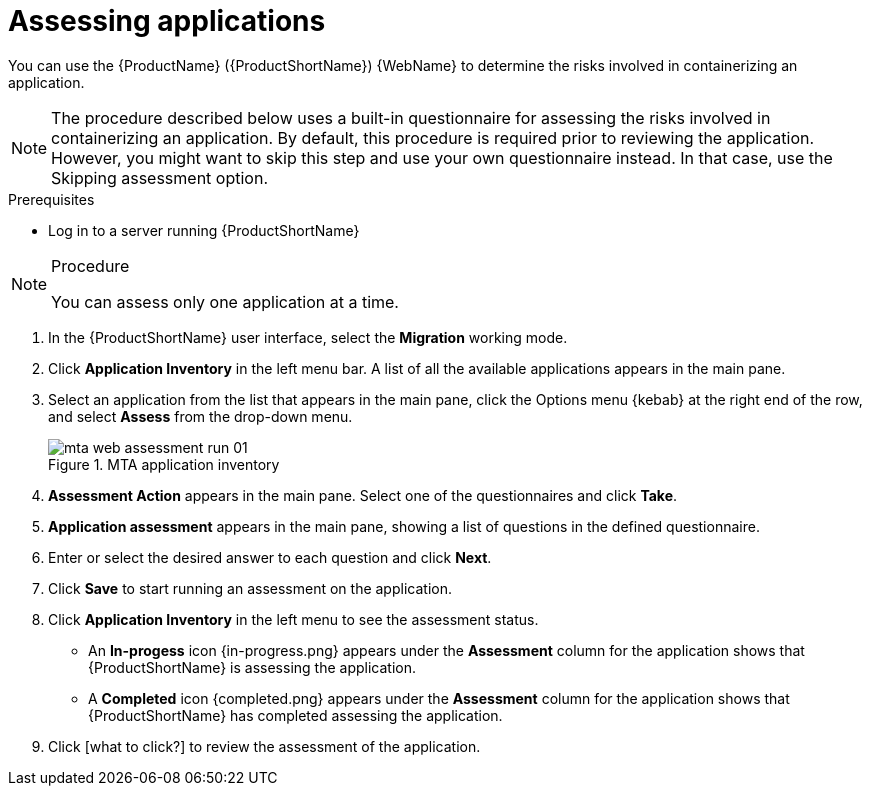 // Module included in the following assemblies:
//
// * docs/web-console-guide/master.adoc

:_content-type: PROCEDURE
[id="mta-web-assessing-apps_{context}"]
= Assessing applications

You can use the {ProductName} ({ProductShortName}) {WebName} to determine the risks involved in containerizing an application.

[NOTE]
====
The procedure described below uses a built-in questionnaire for assessing the risks involved in containerizing an application. By default, this procedure is required prior to reviewing the application. However, you might want to skip this step and use your own questionnaire instead. In that case, use the Skipping assessment option.
====

.Prerequisites

* Log in to a server running {ProductShortName}

.Procedure

[NOTE]
====
You can assess only one application at a time.
====

. In the {ProductShortName} user interface, select the *Migration* working mode.
. Click *Application Inventory* in the left menu bar. A list of all the available applications appears in the main pane. 
. Select an application from the list that appears in the main pane, click the Options menu {kebab} at the right end of the row, and select *Assess* from the drop-down menu.
+
// Get updated image for MTA
.MTA application inventory
image::mta-web-assessment-run-01.png[]
. *Assessment Action* appears in the main pane. Select one of the questionnaires and click *Take*.
. *Application assessment* appears in the main pane, showing a list of questions in the defined questionnaire.
. Enter or select the desired answer to each question and click *Next*.
. Click *Save* to start running an assessment on the application.
. Click *Application Inventory* in the left menu to see the assessment status. 
+
* An *In-progess* icon {in-progress.png} appears under the *Assessment* column for the application shows that {ProductShortName} is assessing the application.
* A *Completed* icon {completed.png} appears under the *Assessment* column for the application shows that {ProductShortName} has completed assessing the application.

. Click [what to click?] to review the assessment of the application.
